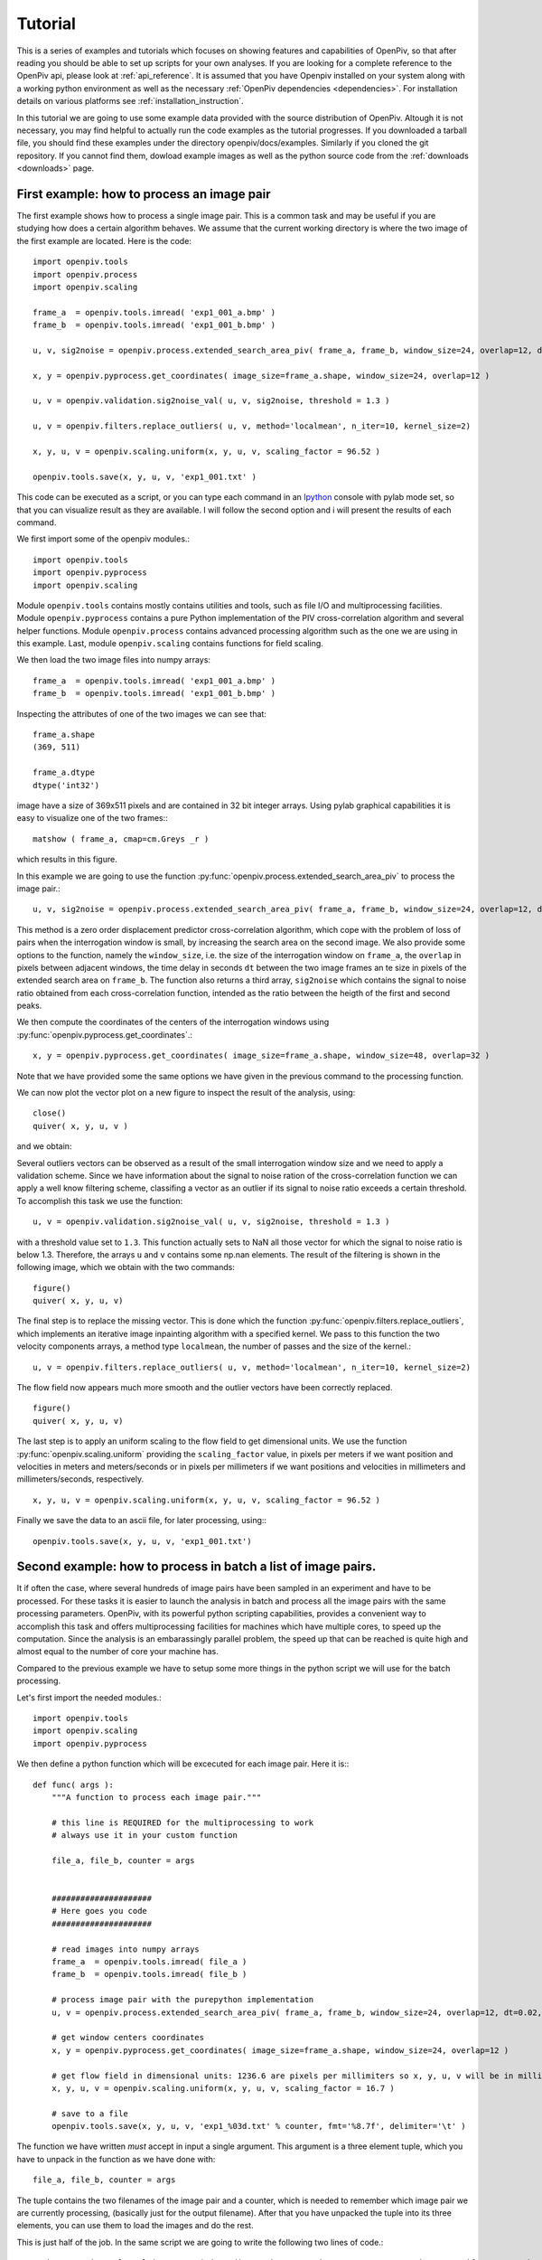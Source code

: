========
Tutorial
========

This is a series of examples and tutorials which focuses on showing features and capabilities of OpenPiv, so that after reading you should be able to set up scripts for 
your own analyses. If you are looking for a complete reference to the OpenPiv api, please look at :ref:`api_reference`. It is assumed that you have Openpiv installed on your system
along with a working python environment as well as the necessary :ref:`OpenPiv dependencies <dependencies>`. For installation details on various platforms see :ref:`installation_instruction`.



In this tutorial we are going to use some example data provided with the source distribution of OpenPiv. Altough it is not necessary, you may find helpful to actually run 
the code examples as the tutorial progresses. If you downloaded a tarball file, you should find these examples under the directory openpiv/docs/examples. Similarly if you cloned the git repository.
If you cannot find them, dowload example images as well as the python source code from the :ref:`downloads <downloads>` page.


First example: how to process an image pair
===========================================

The first example shows how to process a single image pair. This is a common task and may be useful if you are studying how does a certain
algorithm behaves. We assume that the current working directory is where the two image of the first example are located. Here is the code::


    import openpiv.tools
    import openpiv.process
    import openpiv.scaling
    
    frame_a  = openpiv.tools.imread( 'exp1_001_a.bmp' )
    frame_b  = openpiv.tools.imread( 'exp1_001_b.bmp' )
    
    u, v, sig2noise = openpiv.process.extended_search_area_piv( frame_a, frame_b, window_size=24, overlap=12, dt=0.02, search_area_size=64 )
    
    x, y = openpiv.pyprocess.get_coordinates( image_size=frame_a.shape, window_size=24, overlap=12 )
    
    u, v = openpiv.validation.sig2noise_val( u, v, sig2noise, threshold = 1.3 )
    
    u, v = openpiv.filters.replace_outliers( u, v, method='localmean', n_iter=10, kernel_size=2)
    
    x, y, u, v = openpiv.scaling.uniform(x, y, u, v, scaling_factor = 96.52 )
    
    openpiv.tools.save(x, y, u, v, 'exp1_001.txt' )
    
This code can be executed as a script, or you can type each command in an `Ipython <http://ipython.scipy.org/moin/>`_ console 
with pylab mode set, so that you can visualize result as they are available.  I will follow the second option and i will present the results
of each command.
    
We first import some of the openpiv modules.::

    import openpiv.tools
    import openpiv.pyprocess
    import openpiv.scaling
    
Module ``openpiv.tools`` contains mostly contains utilities and tools, such as file I/O and multiprocessing
facilities. Module ``openpiv.pyprocess`` contains a pure Python implementation of the PIV cross-correlation
algorithm and several helper functions. Module ``openpiv.process`` contains advanced processing algorithm
such as the one we are using in this example. Last, module ``openpiv.scaling`` contains functions for field scaling.

We then load the two image files into numpy arrays::

    frame_a  = openpiv.tools.imread( 'exp1_001_a.bmp' )
    frame_b  = openpiv.tools.imread( 'exp1_001_b.bmp' )
    
Inspecting the attributes of one of the two images we can see that::

    frame_a.shape
    (369, 511)
    
    frame_a.dtype
    dtype('int32')
    
image have a size of 369x511 pixels and are contained in 32 bit integer arrays. Using pylab graphical capabilities it is easy
to visualize  one of the two frames:::

    matshow ( frame_a, cmap=cm.Greys _r ) 
    
which results in this figure.

.. image:: ../images/image1.png
   :height: 500px
   :align: center
    
In this example we are going to use the function :py:func:`openpiv.process.extended_search_area_piv` to process the image pair.::

    u, v, sig2noise = openpiv.process.extended_search_area_piv( frame_a, frame_b, window_size=24, overlap=12, dt=0.02, search_area_size=64 )
      
This method  is a zero order displacement predictor cross-correlation algorithm, which cope with the problem of loss of pairs when the interrogation window is small, by increasing
the search area on the second image. We also provide some options to the function, namely the ``window_size``, i.e. the size of the
interrogation window  on ``frame_a``, the ``overlap`` in pixels between adjacent windows, the time delay in seconds ``dt`` between 
the two image frames an te size in pixels of the extended search area on ``frame_b``. The function also returns a third array, ``sig2noise``
which contains the signal to noise ratio obtained from each cross-correlation function, intended as the ratio between the heigth of the
first and second peaks.

We then compute the coordinates of the centers of the interrogation windows using :py:func:`openpiv.pyprocess.get_coordinates`.::

    x, y = openpiv.pyprocess.get_coordinates( image_size=frame_a.shape, window_size=48, overlap=32 )
    
Note that we have provided some the same options we have given in the previous command to the processing function.

We can now plot the vector plot on a new figure to inspect the result of the analysis, using::

    close()
    quiver( x, y, u, v )
 
and we obtain:

.. image:: ../images/image2.png
   :height: 500px
   :align: center

Several outliers vectors can be observed as a result of the small interrogation window size and we need to apply a validation scheme. Since we have information about the 
signal to noise ration of the cross-correlation function we can apply a well know filtering scheme, classifing a vector as an outlier
if its signal to noise ratio exceeds a certain threshold. To accomplish this task we use the function::

    u, v = openpiv.validation.sig2noise_val( u, v, sig2noise, threshold = 1.3 )
    
with a threshold value set to ``1.3``. This function actually sets to NaN all those vector for which the signal to noise ratio is below 1.3. Therefore, the
arrays ``u`` and ``v`` contains some np.nan elements. The result of the filtering is shown in the following image, which we obtain with the two commands::

    figure()
    quiver( x, y, u, v) 

.. image:: ../images/image3.png
   :height: 500px
   :align: center

The final step is to replace the missing vector. This is done which the function :py:func:`openpiv.filters.replace_outliers`, which implements an iterative
image inpainting algorithm with a specified kernel. We pass to this function the two velocity components arrays,  a method type ``localmean``, the number of passes and
the size of the kernel.::

    u, v = openpiv.filters.replace_outliers( u, v, method='localmean', n_iter=10, kernel_size=2)
    
The flow field now appears much more smooth and the outlier vectors have been correctly replaced. ::

    figure()
    quiver( x, y, u, v) 
    
.. image:: ../images/image4.png
   :height: 500px
   :align: center



The last step is to apply an uniform scaling to the flow field to get dimensional units. We use the function
:py:func:`openpiv.scaling.uniform` providing the ``scaling_factor`` value, in pixels per meters if we want
position and velocities in meters and meters/seconds or in pixels per millimeters if we want
positions and velocities in millimeters and millimeters/seconds, respectively. ::

    x, y, u, v = openpiv.scaling.uniform(x, y, u, v, scaling_factor = 96.52 )

Finally we save the data to an ascii file, for later processing, using:::

    openpiv.tools.save(x, y, u, v, 'exp1_001.txt')


Second example: how to process in batch a list of image pairs.
=================================================================

It if often the case, where several hundreds of image pairs have been sampled
in an experiment and have to be processed. For these tasks it is easier to 
launch the analysis in batch and process all the image pairs 
with the same processing parameters. OpenPiv, with its powerful python 
scripting capabilities, provides a convenient way to 
accomplish this task and offers multiprocessing facilities for machines
which have multiple cores, to speed up the computation. Since the analysis 
is an embarassingly parallel problem, the speed up that can be reached 
is quite high and almost equal to the number of core your machine has.

Compared to the previous example we have to setup some more things in the python
script we will use for the batch processing.

Let's first import the needed modules.::

  import openpiv.tools
  import openpiv.scaling
  import openpiv.pyprocess
  
We then define a python function which will be excecuted for each image pair.
Here it is:::

    def func( args ):
        """A function to process each image pair."""
        
        # this line is REQUIRED for the multiprocessing to work
        # always use it in your custom function

        file_a, file_b, counter = args
        
        
        #####################
        # Here goes you code
        #####################
        
        # read images into numpy arrays
        frame_a  = openpiv.tools.imread( file_a )
        frame_b  = openpiv.tools.imread( file_b )
            
        # process image pair with the purepython implementation
        u, v = openpiv.process.extended_search_area_piv( frame_a, frame_b, window_size=24, overlap=12, dt=0.02, search_area_size=24*3 )
        
        # get window centers coordinates
        x, y = openpiv.pyprocess.get_coordinates( image_size=frame_a.shape, window_size=24, overlap=12 )
        
        # get flow field in dimensional units: 1236.6 are pixels per millimiters so x, y, u, v will be in millimeters and millimeters/seconds
        x, y, u, v = openpiv.scaling.uniform(x, y, u, v, scaling_factor = 16.7 )
        
        # save to a file
        openpiv.tools.save(x, y, u, v, 'exp1_%03d.txt' % counter, fmt='%8.7f', delimiter='\t' )
        
The function we have written *must* accept in input a single argument. This argument is a three element tuple, which 
you have to unpack in the function as we have done with::

    file_a, file_b, counter = args

The tuple contains the two filenames of the image pair and a counter, which is needed to remember which image pair 
we are currently processing, (basically just for the output filename). After that you have unpacked the tuple into
its three elements, you can use them to load the images and do the rest.

This is just half of the job. In the same script we are going to write the following two lines of code.::

    task = openpiv.tools.Multiprocesser( data_dir = '/home/User/images', pattern_a='2image_*0.tif', pattern_b='2image_*1.tif' )
    task.run( func = func, n_cpus=8 )
    
The first line creates an instance of the :py:func:`Openpiv.tools.Multiprocesser` class. To construct the class
you have to pass three arguments: 

* ``data_dir``: the directory where image files are located
* ``pattern_a`` and ``pattern_b``: the patterns for matching image files for frames `a` and `b`.

The second line actually launch the batch process, using for each image pair the ``func`` function we have provided. Note that we have set the ``n_cpus`` option
to be equal to ``8`` becasue my machine has eight core. You should not set ``n_cpus`` higher than the number of 
core your machine has, becasue you don't get any speed up.




    


